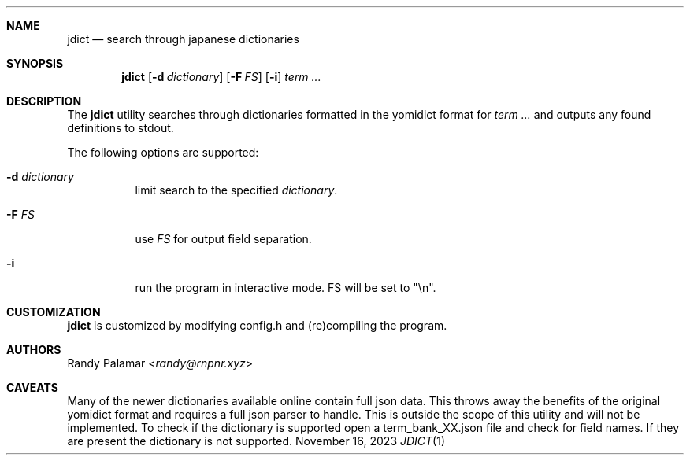 .Dd November 16, 2023
.Dt JDICT 1
.
.Sh NAME
.Nm jdict
.Nd search through japanese dictionaries
.
.Sh SYNOPSIS
.Nm
.Op Fl d Ar dictionary
.Op Fl F Ar FS
.Op Fl i
.Ar term ...
.
.Sh DESCRIPTION
The
.Nm
utility searches through dictionaries formatted in the yomidict
format for
.Ar term ...
and outputs any found definitions to stdout.
.Pp
The following options are supported:
.
.Bl -tag -width Ds
.It Fl d Ar dictionary
limit search to the specified
.Ar dictionary .
.It Fl F Ar FS
use
.Ar FS
for output field separation.
.It Fl i
run the program in interactive mode. FS will be set to "\\n".
.El
.
.Sh CUSTOMIZATION
.Nm
is customized by modifying config.h and (re)compiling the program.
.
.Sh AUTHORS
.An Randy Palamar Aq Mt randy@rnpnr.xyz
.
.Sh CAVEATS
Many of the newer dictionaries available online contain full json
data. This throws away the benefits of the original yomidict
format and requires a full json parser to handle. This is outside
the scope of this utility and will not be implemented. To check if
the dictionary is supported open a term_bank_XX.json file and check
for field names. If they are present the dictionary is not
supported.

